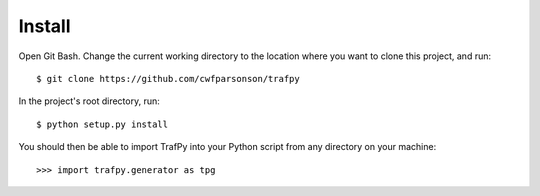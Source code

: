 Install
=======

Open Git Bash. Change the current working directory to the location where you want
to clone this project, and run::

    $ git clone https://github.com/cwfparsonson/trafpy

In the project's root directory, run::

    $ python setup.py install


You should then be able to import TrafPy into your Python script from any directory
on your machine::
    >>> import trafpy.generator as tpg
